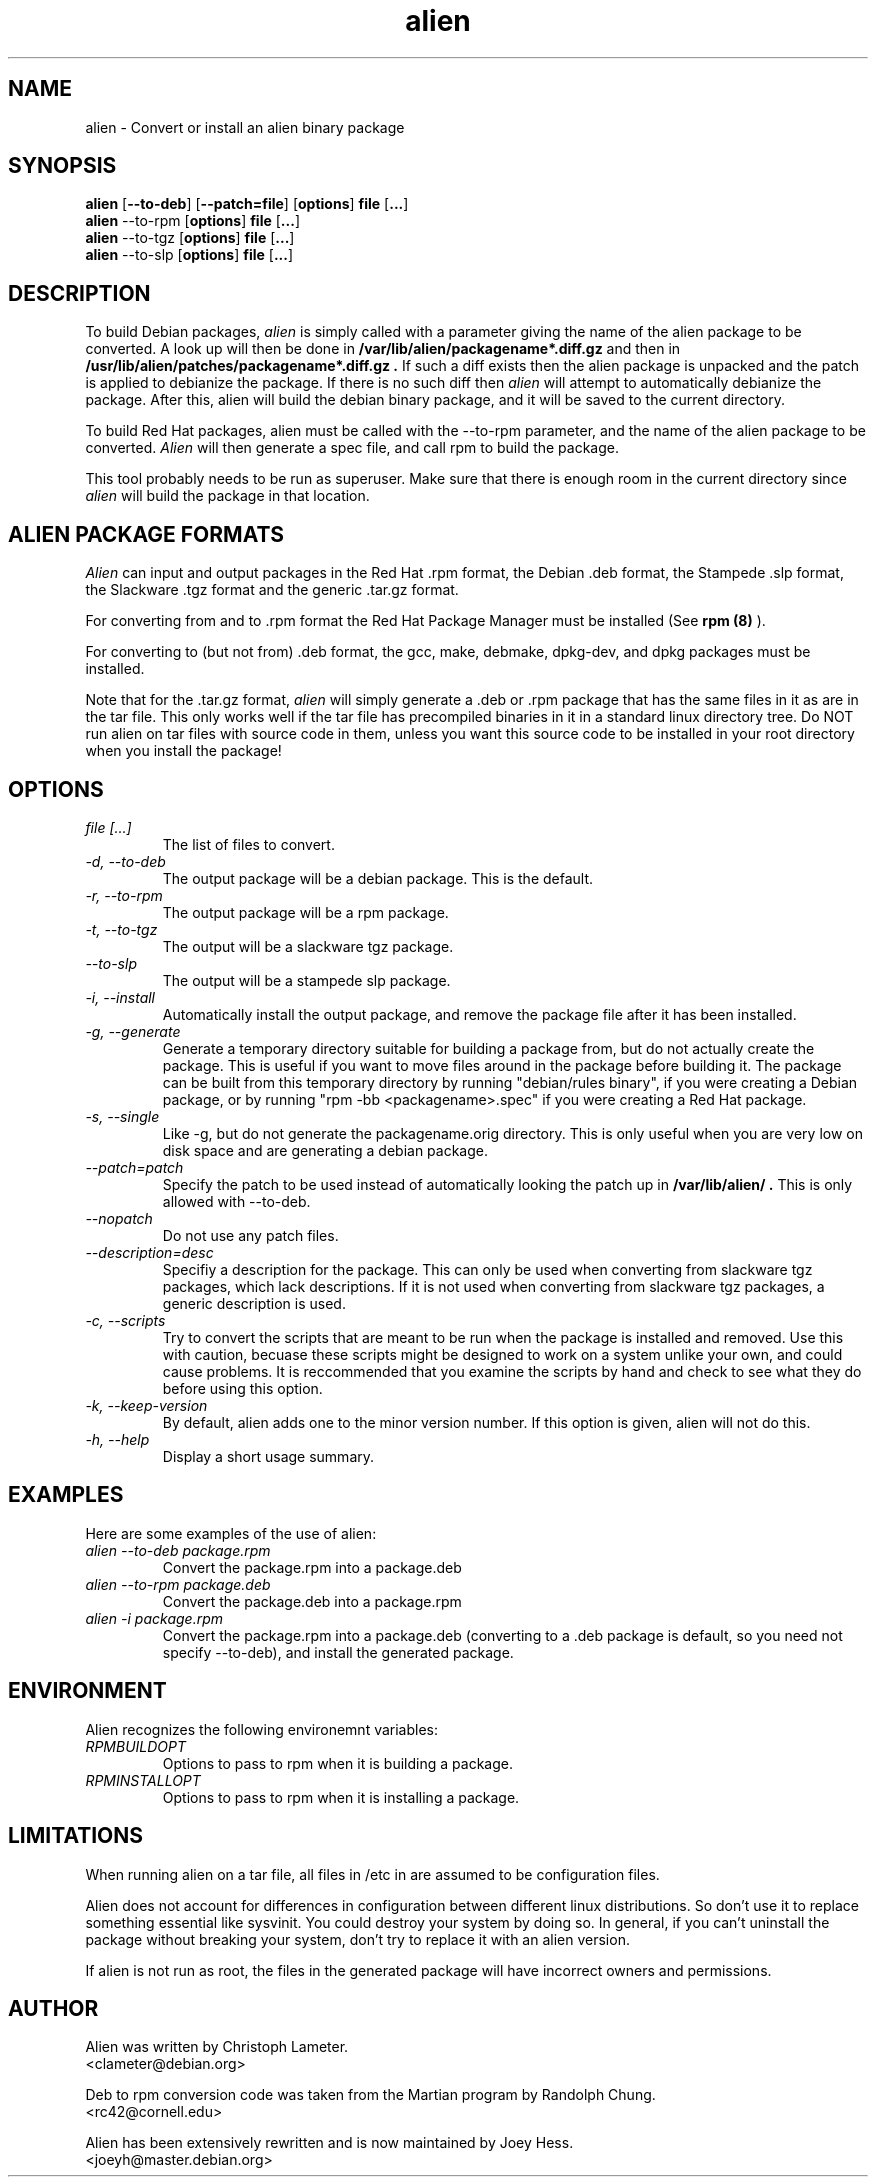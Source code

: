 .TH alien 1L "Debian Utilities" "DEBIAN" \" -*- nroff -*-
.SH NAME
alien \- Convert or install an alien binary package
.SH SYNOPSIS
\fBalien\fP [\fB--to-deb\fP] [\fB--patch=file\fP] [\fBoptions\fP] \fBfile\fP [\fB...\fP]
.br
\fBalien\fP --to-rpm [\fBoptions\fP] \fBfile\fP [\fB...\fP]
.br
\fBalien\fP --to-tgz [\fBoptions\fP] \fBfile\fP [\fB...\fP]
.br
\fBalien\fP --to-slp [\fBoptions\fP] \fBfile\fP [\fB...\fP]
.SH DESCRIPTION
To build Debian packages, 
.I alien
is simply called with a parameter giving the 
name of the alien package to be converted. A look up will then be done in
.B /var/lib/alien/packagename*.diff.gz
and then in
.B /usr/lib/alien/patches/packagename*.diff.gz .
If such a diff exists then the alien package is unpacked and the patch is
applied to debianize the package. If there is no such diff then 
.I alien 
will attempt to automatically debianize the package. After this, alien will 
build the debian binary package, and it will be saved to the current 
directory.
.PP
To build Red Hat packages, alien must be called with the --to-rpm parameter,
and the name of the alien package to be converted. 
.I Alien 
will then generate a spec file, and call rpm to build the package.
.PP
This tool probably needs to be run as superuser. Make sure that there is
enough room in the current directory since
.I alien
will build the package in that location.
.SH ALIEN PACKAGE FORMATS
.I Alien 
can input and output packages in the Red Hat .rpm format, the Debian .deb 
format, the Stampede .slp format, the Slackware .tgz format and the
generic .tar.gz format. 
.PP
For converting from and to .rpm format the Red Hat Package Manager must be 
installed (See
.B rpm (8)
).
.PP
For converting to (but not from) .deb format, the gcc, make, debmake, dpkg-dev,
and dpkg packages must be installed. 
.PP
Note that for the .tar.gz format, 
.I alien 
will simply generate a .deb or .rpm package that has the same files in it as 
are in the tar file. This only works well if the tar file has precompiled 
binaries in it in a standard linux directory tree. Do NOT run alien on tar 
files with source code in them, unless you want this source code to be 
installed in your root directory when you install the package!
.SH OPTIONS
.TP
.I file [...]
The list of files to convert.
.TP
.I -d, --to-deb
The output package will be a debian package. This is the default.
.TP
.I -r, --to-rpm
The output package will be a rpm package.
.TP
.I -t, --to-tgz
The output will be a slackware tgz package.
.TP
.I --to-slp
The output will be a stampede slp package.
.TP
.I -i, --install
Automatically install the output package, and remove the package file
after it has been installed.
.TP
.I -g, --generate
Generate a temporary directory suitable for building a package from, but do
not actually create the package. This is useful if you want to move files
around in the package before building it. The package can be built from this
temporary directory by running "debian/rules binary", if you were creating a
Debian package, or by running "rpm -bb <packagename>.spec" if you were
creating a Red Hat package.
.TP
.I -s, --single
Like -g, but do not generate the packagename.orig directory. This is only
useful when you are very low on disk space and are generating a debian
package.
.TP
.I --patch=patch
Specify the patch to be used instead of automatically looking the patch up
in
.B /var/lib/alien/ .
This is only allowed with --to-deb.
.TP
.I --nopatch
Do not use any patch files.
.TP
.I --description=desc
Specifiy a description for the package. This can only be used when
converting from slackware tgz packages, which lack descriptions. If it is
not used when converting from slackware tgz packages, a generic description
is used.
.TP
.I -c, --scripts
Try to convert the scripts that are meant to be run when the
package is installed and removed. Use this with caution, becuase these
scripts might be designed to work on a system unlike your own, and could
cause problems. It is reccommended that you examine the scripts by hand
and check to see what they do before using this option.
.TP
.I -k, --keep-version
By default, alien adds one to the minor version number. If this option
is given, alien will not do this.
.TP
.I -h, --help
Display a short usage summary.
.SH EXAMPLES
Here are some examples of the use of alien:
.TP
.I alien --to-deb package.rpm
Convert the package.rpm into a package.deb
.TP
.I alien --to-rpm package.deb
Convert the package.deb into a package.rpm
.TP
.I alien -i package.rpm
Convert the package.rpm into a package.deb (converting to a .deb package is
default, so you need not specify --to-deb), and install the generated
package.
.SH ENVIRONMENT
Alien recognizes the following environemnt variables:
.TP
.I RPMBUILDOPT
Options to pass to rpm when it is building a package.
.TP
.I RPMINSTALLOPT
Options to pass to rpm when it is installing a package.
.SH LIMITATIONS   
When running alien on a tar file, all files in /etc in are assumed to be
configuration files.
.PP
Alien does not account for differences in configuration between different
linux distributions. So don't use it to replace something essential like
sysvinit. You could destroy your system by doing so. In general, if you
can't uninstall the package without breaking your system, don't try to
replace it with an alien version.
.PP
If alien is not run as root, the files in the generated package will have
incorrect owners and permissions.
.SH AUTHOR
Alien was written by Christoph Lameter.
.br
<clameter@debian.org>
.PP
Deb to rpm conversion code was taken from the Martian program by
Randolph Chung.
.br
<rc42@cornell.edu>
.PP
Alien has been extensively rewritten and is now maintained by Joey Hess.
.br
<joeyh@master.debian.org>
